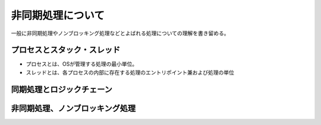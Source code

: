 ###########################
非同期処理について
###########################

一般に非同期処理やノンブロッキング処理などとよばれる処理についての理解を書き留める。


プロセスとスタック・スレッド
===================================
- プロセスとは、OSが管理する処理の最小単位。
- スレッドとは、各プロセスの内部に存在する処理のエントリポイント兼および処理の単位

同期処理とロジックチェーン
===================================


非同期処理、ノンブロッキング処理
============================================
